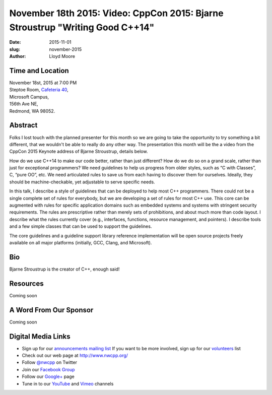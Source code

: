 November 18th 2015: Video: CppCon 2015: Bjarne Stroustrup "Writing Good C++14"
##############################################################################

:date: 2015-11-01
:slug: november-2015
:author: Lloyd Moore


Time and Location
~~~~~~~~~~~~~~~~~

| November 18st, 2015 at 7:00 PM
| Steptoe Room, `Cafeteria 40 <{filename}/locations/steptoe.rst>`_,
| Microsoft Campus,
| 156th Ave NE,
| Redmond, WA 98052.


Abstract
~~~~~~~~
Folks I lost touch with the planned presenter for this month so we are going to take the opportunity to try something a bit different, that we wouldn't be able to really do any other way. The presentation this month will be the a video from the CppCon 2015 Keynote address of Bjarne Stroustrup, details below.

How do we use C++14 to make our code better, rather than just different? How do we do so on a grand scale, rather than just for exceptional programmers? We need guidelines to help us progress from older styles, such as “C with Classes”, C, “pure OO”, etc. We need articulated rules to save us from each having to discover them for ourselves. Ideally, they should be machine-checkable, yet adjustable to serve specific needs.

In this talk, I describe a style of guidelines that can be deployed to help most C++ programmers. There could not be a single complete set of rules for everybody, but we are developing a set of rules for most C++ use. This core can be augmented with rules for specific application domains such as embedded systems and systems with stringent security requirements. The rules are prescriptive rather than merely sets of prohibitions, and about much more than code layout. I describe what the rules currently cover (e.g., interfaces, functions, resource management, and pointers). I describe tools and a few simple classes that can be used to support the guidelines.

The core guidelines and a guideline support library reference implementation will be open source projects freely available on all major platforms (initially, GCC, Clang, and Microsoft).


Bio
~~~
Bjarne Stroustrup is the creator of C++, enough said!

Resources
~~~~~~~~~
Coming soon

A Word From Our Sponsor
~~~~~~~~~~~~~~~~~~~~~~~
Coming soon 
 

Digital Media Links
~~~~~~~~~~~~~~~~~~~
* Sign up for our `announcements mailing list <http://groups.google.com/group/NwcppAnnounce1>`_ If you want to be more involved, sign up for our `volunteers <http://groups.google.com/group/nwcpp-volunteers>`_ list
* Check out our web page at http://www.nwcpp.org/
* Follow `@nwcpp <http://twitter.com/nwcpp>`_ on Twitter
* Join our `Facebook Group <http://www.facebook.com/group.php?gid=344125680930>`_
* Follow our `Google+ <https://plus.google.com/104974891006782790528/>`_ page
* Tune in to our `YouTube <http://www.youtube.com/user/NWCPP>`_ and `Vimeo <https://vimeo.com/nwcpp>`_ channels
